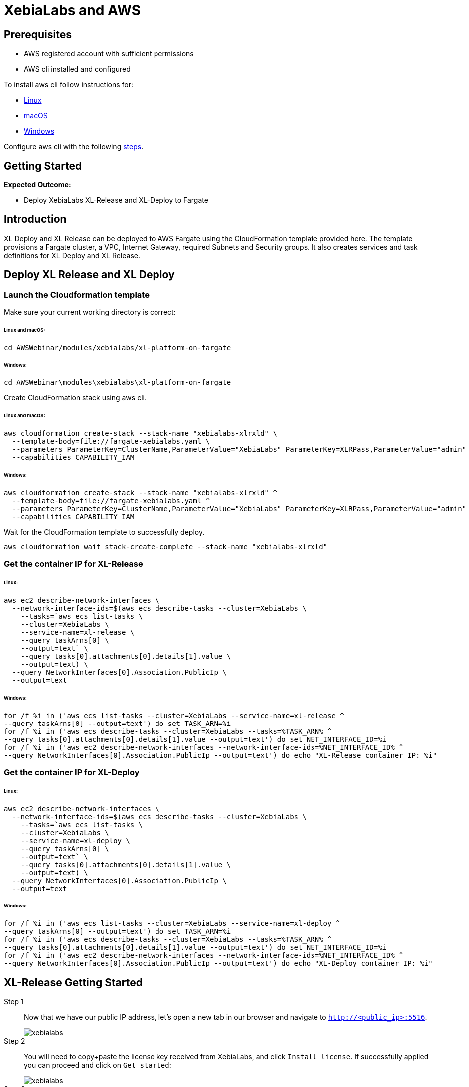 = XebiaLabs and AWS

:imagesdir: ../../../images

== Prerequisites
****
- AWS registered account with sufficient permissions
- AWS cli installed and configured
****
To install aws cli follow instructions for:

- https://docs.aws.amazon.com/cli/latest/userguide/awscli-install-linux.html[Linux]
- https://docs.aws.amazon.com/cli/latest/userguide/cli-install-macos.html[macOS]
- https://docs.aws.amazon.com/cli/latest/userguide/awscli-install-windows.html[Windows]

Configure aws cli with the following https://docs.aws.amazon.com/cli/latest/userguide/cli-chap-getting-started.html[steps].

== Getting Started
****
*Expected Outcome:*

* Deploy XebiaLabs XL-Release and XL-Deploy to Fargate

****

== Introduction

XL Deploy and XL Release can be deployed to AWS Fargate using the CloudFormation template provided here. 
The template provisions a Fargate cluster, a VPC, Internet Gateway, required Subnets and Security groups. 
It also creates services and task definitions for XL Deploy and XL Release.

== Deploy XL Release and XL Deploy
=== Launch the Cloudformation template
Make sure your current working directory is correct:

====== Linux and macOS:
[source,shell]
----
cd AWSWebinar/modules/xebialabs/xl-platform-on-fargate
----
====== Windows:
[source,shell]
----
cd AWSWebinar\modules\xebialabs\xl-platform-on-fargate
----
Create CloudFormation stack using aws cli.

====== Linux and macOS:
[source,shell]
----
aws cloudformation create-stack --stack-name "xebialabs-xlrxld" \
  --template-body=file://fargate-xebialabs.yaml \
  --parameters ParameterKey=ClusterName,ParameterValue="XebiaLabs" ParameterKey=XLRPass,ParameterValue="admin" ParameterKey=XLDPass,ParameterValue="admin"  \
  --capabilities CAPABILITY_IAM
----
====== Windows:
[source,shell]
----
aws cloudformation create-stack --stack-name "xebialabs-xlrxld" ^
  --template-body=file://fargate-xebialabs.yaml ^
  --parameters ParameterKey=ClusterName,ParameterValue="XebiaLabs" ParameterKey=XLRPass,ParameterValue="admin" ParameterKey=XLDPass,ParameterValue="admin" ^
  --capabilities CAPABILITY_IAM
----

Wait for the CloudFormation template to successfully deploy.

[source,shell]
----
aws cloudformation wait stack-create-complete --stack-name "xebialabs-xlrxld"
----

=== Get the container IP for XL-Release
====== Linux:
[source,shell]
----
aws ec2 describe-network-interfaces \
  --network-interface-ids=$(aws ecs describe-tasks --cluster=XebiaLabs \
    --tasks=`aws ecs list-tasks \
    --cluster=XebiaLabs \
    --service-name=xl-release \
    --query taskArns[0] \
    --output=text` \
    --query tasks[0].attachments[0].details[1].value \
    --output=text) \
  --query NetworkInterfaces[0].Association.PublicIp \
  --output=text
----
====== Windows:
[source,shell]
----
for /f %i in ('aws ecs list-tasks --cluster=XebiaLabs --service-name=xl-release ^
--query taskArns[0] --output=text') do set TASK_ARN=%i
for /f %i in ('aws ecs describe-tasks --cluster=XebiaLabs --tasks=%TASK_ARN% ^
--query tasks[0].attachments[0].details[1].value --output=text') do set NET_INTERFACE_ID=%i
for /f %i in ('aws ec2 describe-network-interfaces --network-interface-ids=%NET_INTERFACE_ID% ^
--query NetworkInterfaces[0].Association.PublicIp --output=text') do echo "XL-Release container IP: %i"
----
=== Get the container IP for XL-Deploy
====== Linux:
[source,shell]
----
aws ec2 describe-network-interfaces \
  --network-interface-ids=$(aws ecs describe-tasks --cluster=XebiaLabs \
    --tasks=`aws ecs list-tasks \
    --cluster=XebiaLabs \
    --service-name=xl-deploy \
    --query taskArns[0] \
    --output=text` \
    --query tasks[0].attachments[0].details[1].value \
    --output=text) \
  --query NetworkInterfaces[0].Association.PublicIp \
  --output=text
----
====== Windows:
[source,shell]
----
for /f %i in ('aws ecs list-tasks --cluster=XebiaLabs --service-name=xl-deploy ^
--query taskArns[0] --output=text') do set TASK_ARN=%i
for /f %i in ('aws ecs describe-tasks --cluster=XebiaLabs --tasks=%TASK_ARN% ^
--query tasks[0].attachments[0].details[1].value --output=text') do set NET_INTERFACE_ID=%i
for /f %i in ('aws ec2 describe-network-interfaces --network-interface-ids=%NET_INTERFACE_ID% ^
--query NetworkInterfaces[0].Association.PublicIp --output=text') do echo "XL-Deploy container IP: %i"
----
== XL-Release Getting Started
Step 1:: 
Now that we have our public IP address, let's open a new tab in our browser and navigate to `http://<public_ip>:5516`.
+
image::xebialabs-01.png[xebialabs]

Step 2::
You will need to copy+paste the license key received from XebiaLabs, and click `Install license`. If successfully applied you can proceed and click on `Get started`:
+
image::xebialabs-03.png[xebialabs]

Step 3::
Login to your instance of XL-Release using the default `admin` user and `admin` password.
+
image::xebialabs-04.png[xebialabs]

Step 4::
You are now in the admin console and ready to begin your first `New release`.
+
image::xebialabs-05.png[xebialabs]

== XL-Deploy Getting Started
Step 1::
Now that we have our public IP address, let's open a new tab in our browser and navigate to `http://<public_ip>:4516`.
+
image::xebialabs-02.png[xebialabs]

Step 2::
You will need to copy+paste the license key received from XebiaLabs. If successfully applied you can proceed and click on `Get started`:
+
image::xebialabs-06.png[xebialabs]

Step 3::
Login to your instance of XL-Deploy using the default `admin` user and `admin` password.
+
image::xebialabs-04.png[xebialabs]

Step 4::
You are now in the admin console and ready to `Start a deployment`.
+
image::xebialabs-07.png[xebialabs]
